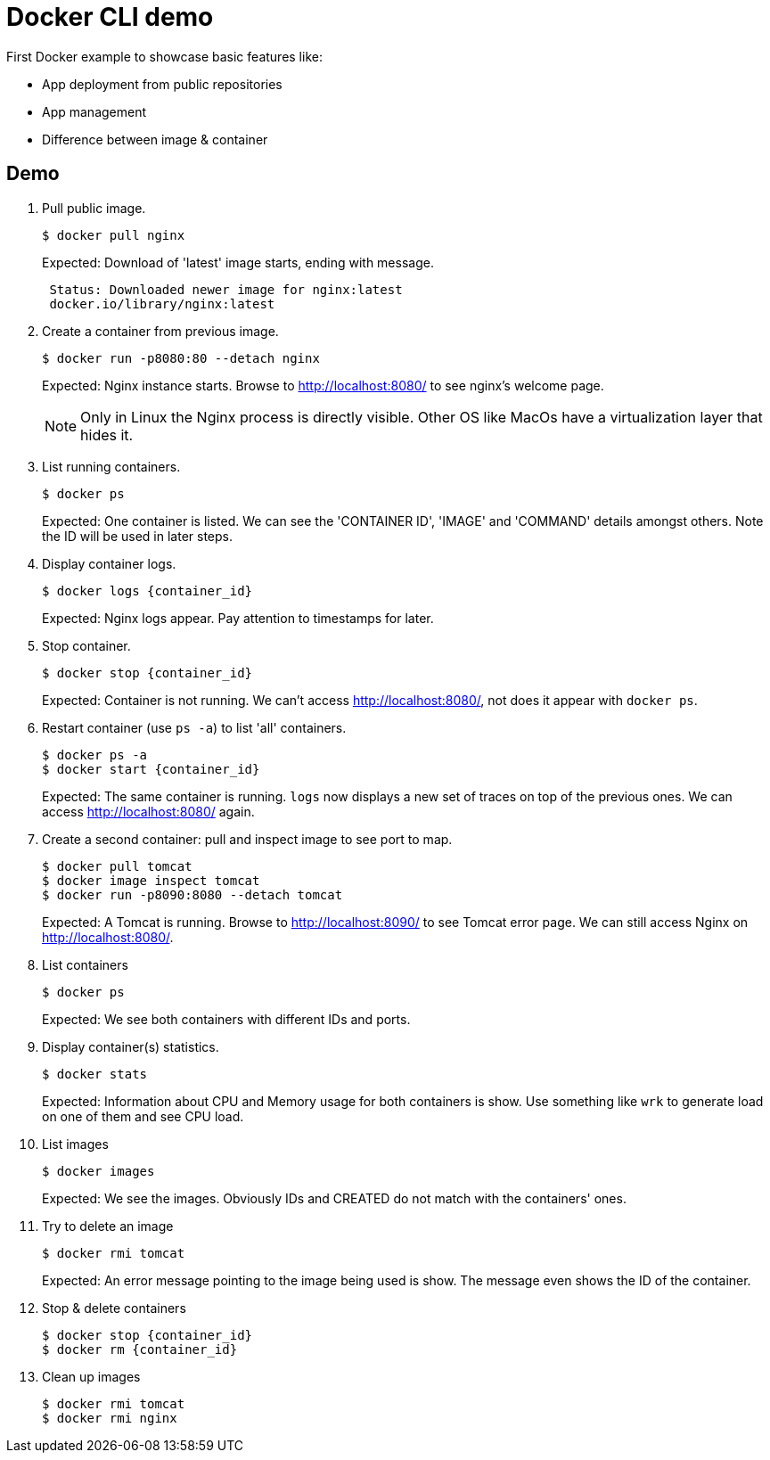 = Docker CLI demo
// 7 min

First Docker example to showcase basic features like:

* App deployment from public repositories
* App management
* Difference between image & container


== Demo

. Pull public image.

 $ docker pull nginx
+
Expected: Download of 'latest' image starts, ending with message.
+
----
 Status: Downloaded newer image for nginx:latest
 docker.io/library/nginx:latest
----

. Create a container from previous image.

 $ docker run -p8080:80 --detach nginx
+
Expected: Nginx instance starts.
Browse to http://localhost:8080/ to see nginx's welcome page.
+
NOTE: Only in Linux the Nginx process is directly visible.
Other OS like MacOs have a virtualization layer that hides it.

. List running containers.

 $ docker ps
+
Expected: One container is listed.
We can see the 'CONTAINER ID', 'IMAGE' and 'COMMAND' details amongst others.
Note the ID will be used in later steps.

. Display container logs.

 $ docker logs {container_id}
+
Expected: Nginx logs appear.
Pay attention to timestamps for later.

. Stop container.

 $ docker stop {container_id}
+
Expected: Container is not running.
We can't access http://localhost:8080/, not does it appear with `docker ps`.

. Restart container (use `ps -a`) to list 'all' containers.

 $ docker ps -a
 $ docker start {container_id}
+
Expected: The same container is running.
`logs` now displays a new set of traces on top of the previous ones.
We can access http://localhost:8080/ again.

. Create a second container: pull and inspect image to see port to map.

 $ docker pull tomcat
 $ docker image inspect tomcat
 $ docker run -p8090:8080 --detach tomcat
+
Expected: A Tomcat is running.
Browse to http://localhost:8090/ to see Tomcat error page.
We can still access Nginx on http://localhost:8080/.

. List containers

 $ docker ps
+
Expected: We see both containers with different IDs and ports.

. Display container(s) statistics.

 $ docker stats
+
Expected: Information about CPU and Memory usage for both containers is show.
Use something like `wrk` to generate load on one of them and see CPU load.

. List images

 $ docker images
+
Expected: We see the images.
Obviously IDs and CREATED do not match with the containers' ones.

. Try to delete an image

 $ docker rmi tomcat
+
Expected: An error message pointing to the image being used is show.
The message even shows the ID of the container.

. Stop & delete containers

 $ docker stop {container_id}
 $ docker rm {container_id}

. Clean up images

 $ docker rmi tomcat
 $ docker rmi nginx

